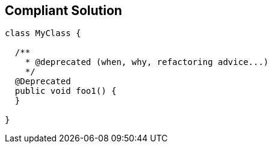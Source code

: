 == Compliant Solution

----
class MyClass {

  /**
    * @deprecated (when, why, refactoring advice...)
    */
  @Deprecated
  public void foo1() {
  }

}
----
